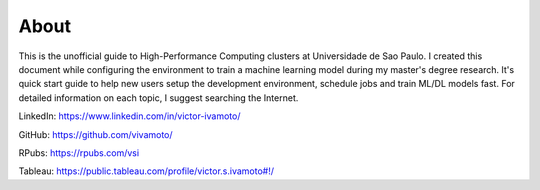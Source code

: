 About
=====

This is the unofficial guide to High-Performance Computing clusters at Universidade de Sao Paulo. I created this document while configuring the environment to train a machine learning model during my master's degree research. It's quick start guide to help new users setup the development environment, schedule jobs and train ML/DL models fast. For detailed information on each topic, I suggest searching the Internet.


LinkedIn: https://www.linkedin.com/in/victor-ivamoto/

GitHub: https://github.com/vivamoto/

RPubs: https://rpubs.com/vsi

Tableau: https://public.tableau.com/profile/victor.s.ivamoto#!/

